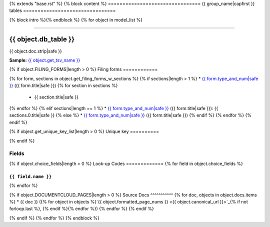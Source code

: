 {% extends "base.rst" %}
{% block content %}
================================
{{ group_name|capfirst }} tables
================================

{% block intro %}{% endblock %}
{% for object in model_list %}

------------

*********************
{{ object.db_table }}
*********************

{{ object.doc.strip|safe }}

**Sample:** `{{ object.get_tsv_name }} <https://github.com/california-civic-data-coalition/django-calaccess-raw-data/blob/master/example/test-data/tsv/{{ object.get_tsv_name }}>`_

{% if object.FILING_FORMS|length > 0 %}
Filing forms
============

{% for form, sections in object.get_filing_forms_w_sections %}
{% if sections|length > 1 %}
* `{{ form.type_and_num|safe }} <../filingforms/{{ form.group|lower }}_forms.html#{{ form.type_and_num|slugify }}>`_ ({{ form.title|safe }})
{% for section in sections %}
    * {{ section.title|safe }}
{% endfor %}
{% elif sections|length == 1 %}
* `{{ form.type_and_num|safe }} <../filingforms/{{ form.group|lower }}_forms.html#{{ form.type_and_num|slugify }}>`_ ({{ form.title|safe }}): {{ sections.0.title|safe }}
{% else %}
* `{{ form.type_and_num|safe }} <../filingforms/{{ form.group|lower }}_forms.html#{{ form.type_and_num|slugify }}>`_ ({{ form.title|safe }})
{% endif %}
{% endfor %}
{% endif %}

{% if object.get_unique_key_list|length > 0 %}
Unique key
==========

.. raw:: html

    <div class="wy-table-responsive">
    <table border="1" class="docutils">
    <tbody valign="top">
        <tr>
        {% for field in object.get_unique_key_list %}
            <td><code>{{ field }}</code></td>
        {% endfor %}
        </tr>
    </tbody>
    </table>
{% endif %}

Fields
======

.. raw:: html

    <div class="wy-table-responsive">
    <table border="1" class="docutils">
    <thead valign="bottom">
        <tr>
            <th class="head">Name</th>
            <th class="head">Type</th>
            <th class="head">Unique key</th>
            <th class="head">Definition</th>
        </tr>
    </thead>
    <tbody valign="top">
    {% for field in object.get_field_list %}
    {% if field.name != "id" %}
        <tr>
            <td><code>{{ field.db_column }}</code></td>
            <td>{{ field.description }}</td>
            <td>{% if field.is_unique_key %}Yes{% else %}No{% endif %}</td>
            <td>{{ field.definition|capfirst }}</td>
        </tr>
    {% endif %}
    {% endfor %}
    </tbody>
    </table>
    </div>

{% if object.choice_fields|length > 0 %}
Look-up Codes
=============
{% for field in object.choice_fields %}

``{{ field.name }}``
--------------------

.. raw:: html

    <div class="wy-table-responsive">
        <table border="1" class="docutils">
        <thead valign="bottom">
            <tr>
                <th class="head">Code</th>
                <th class="head">Definition</th>
            </tr>
        </thead>
        <tbody valign="top">
        {% for choice in field.choices %}
            <tr>
                <td><code>{{ choice.0 }}</code></td>
                <td>{{ choice.1 }}</td>
            </tr>
        {% endfor %}
        </tbody>
        {% if field.documentcloud_pages|length > 0%}
        <tfoot class="footnote">
        <tr>
        <td colspan=2>
           <small>
            Sources:
                {% for doc, objects in field.docs.items %} {{ doc }} ({% for object in objects %}<a class="reference external image-reference" href="{{ object.canonical_url }}">{{ object.formatted_page_nums }}</a>{% if not forloop.last %}, {% endif %}{% endfor %}){% if not forloop.last %}, {% endif %}{% endfor %}
            </small>
        </td>
        </tr>
        </tfoot>
        {% endif %}
        </table>
    </div>
{% endfor %}

{% if object.DOCUMENTCLOUD_PAGES|length > 0 %}
Source Docs
^^^^^^^^^^^
{% for doc, objects in object.docs.items %}
* {{ doc }} ({% for object in objects %}`{{ object.formatted_page_nums }} <{{ object.canonical_url }}>`_{% if not forloop.last %}, {% endif %}{% endfor %})
{% endfor %}
{% endif %}

{% endif %}
{% endfor %}
{% endblock %}
